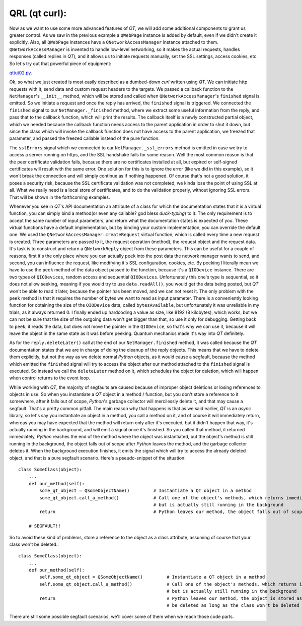 QRL (qt curl):
==============


Now as we want to use some more advanced features of *QT*, we will add some additional components to grant us greater control. As we saw in the previous example a ``QWebPage`` instance is added by default, even if we didn't create it explicitly. Also, all ``QWebPage`` instances have a ``QNetworkAccessManager`` instance attached to them. ``QNetworkAccessManager`` is invented to handle low-level networking, so it makes the actual requests, handles responses (called replies in *QT*), and it allows us to initiate requests manually, set the SSL settings, access cookies, etc.
So let's try out that powerful piece of equipment:

`qttut02.py 
<https://github.com/integricho/path-of-a-pyqter/blob/master/qttut02/qttut02.py>`_.

Ok, so what we just created is most easily described as a dumbed-down *curl* written using *QT*. We can initiate http requests with it, send data and custom request headers to the targets. We passed a callback function to the ``NetManager``'s ``__init__`` method, which will be stored and called when ``QNetworkAccessManager``'s ``finished`` signal is emitted. So we initiate a request and once the reply has arrived, the ``finished`` signal is triggered. We connected the ``finished`` signal to our ``NetManager._finished`` method, where we extract some useful information from the reply, and pass that to the callback function, which will print the results. The callback itself is a newly constructed partial object, which we needed because the callback function needs access to the parent application in order to shut it down, but since the class which will invoke the callback function does not have access to the parent application, we freezed that parameter, and passed the freezed callable instead of the pure function.

The ``sslErrors`` signal which we connected to our ``NetManager._ssl_errors`` method is emitted in case we try to access a server running on https, and the SSL handshake fails for some reason. Well the most common reason is that the peer certificate validation fails, because there are no certificates installed at all, but expired or self-signed certificates will result with the same error. One solution for this is to ignore the error (like we did in this example), so it won't break the connection and will simply continue as if nothing happened. Of course that's not a good solution, it poses a security risk, because the SSL certificate validation was not completed, we kinda lose the point of using SSL at all. What we really need is a local store of certificates, and to do the validation properly, without ignoring SSL errors. That will be shown in the forthcoming examples.

Whenever you see in *QT*'s API documentation an attribute of a class for which the documentation states that it is a virtual function, you can simply bind a method(or even any callable? god bless *duck-typing*) to it. The only requirement is to accept the same number of input parameters, and return what the documentation states is expected of you. These virtual functions have a default implementation, but by binding your custom implementation, you can override the default one. We used the ``QNetworkAccessManager.createRequest`` virtual function, which is called every time a new request is created. Three parameters are passed to it, the request operation (method), the request object and the request data. It's task is to construct and return a ``QNetworkReply`` object from these parameters. This can be useful for a couple of reasons, first it's the only place where you can actually ``peek`` into the post data the network manager wants to send, and second, you can influence the request, like modifying it's SSL configuration, cookies, etc. By peeking I literally mean we have to use the ``peek`` method of the data object passed to the function, because it's a ``QIODevice`` instance. There are two types of ``QIODevices``, random access and sequential ``QIODevices``. Unfortunately this one's type is sequential, so it does not allow seeking, meaning if you would try to use ``data.readAll()``, you would get the data being posted, but *QT* won't be able to read it later, because the pointer has been moved, and we can not reset it. The only problem with the ``peek`` method is that it requires the number of bytes we want to read as input parameter. There is a conveniently looking function for obtaining the size of the ``QIODevice`` data, called ``bytesAvailable``, but unfortunately it was unreliable in my trials, as it always returned 0. I finally ended up hardcoding a value as size, like 8192 (8 kilobytes), which works, but we can not be sure that the size of the outgoing data won't get bigger than that, so use it only for debugging. Getting back to ``peek``, it reads the data, but does not move the pointer in the ``QIODevice``, so that's why we can use it, because it will leave the object in the same state as it was before peeking. Quantum mechanics made it's way into *QT* definitely.

As for the ``reply.deleteLater()`` call at the end of our ``NetManager.finished`` method, it was called because the *QT* documentation states that we are in charge of doing the cleanup of the reply objects. This means that we have to delete them explicitly, but not the way as we delete normal *Python* objects, as it would cause a segfault, because the method which emitted the ``finished`` signal will try to access the object after our method attached to the ``finished`` signal is executed. So instead we call the ``deleteLater`` method on it, which schedules the object for deletion, which will happen when control returns to the event loop.

While working with *QT*, the majority of segfaults are caused because of improper object deletions or losing references to objects in use. So when you instantiate a *QT* object in a method / function, but you don't store a reference to it somewhere, after it falls out of scope, *Python*'s garbage collector will mercilessly delete it, and that may cause a segfault. That's a pretty common pitfall. The main reason why that happens is that as we said earlier, *QT* is an *async* library, so let's say you instantiate an object in a method, you call a method on it, and of course it will immediately return, whereas you may have expected that the method will return only after it's executed, but it didn't happen that way, it's actually running in the background, and will emit a signal once it's finished. So you called that method, it returned immediately, *Python* reaches the end of the method where the object was instantiated, but the object's method is still running in the background, the object falls out of scope after *Python* leaves the method, and the garbage collector deletes it. When the background execution finishes, it emits the signal which will try to access the already deleted object, and that is a pure segfault scenario. Here's a pseudo-snippet of the situation::


    class SomeClass(object):
        ...
        def our_method(self):
            some_qt_object = QSomeObjectName()         # Instantiate a QT object in a method
            some_qt_object.call_a_method()             # Call one of the object's methods, which returns immediately after it was called,
                                                       # but is actually still running in the background
            return                                     # Python leaves our method, the object falls out of scope, and will be deleted

        # SEGFAULT!!


So to avoid these kind of problems, store a reference to the object as a class attribute, assuming of course that your class won't be deleted.::


    class SomeClass(object):
        ...
        def our_method(self):
            self.some_qt_object = QSomeObjectName()         # Instantiate a QT object in a method
            self.some_qt_object.call_a_method()             # Call one of the object's methods, which returns immediately after it was called,
                                                            # but is actually still running in the background
            return                                          # Python leaves our method, the object is stored as a class attribute, so it won't
                                                            # be deleted as long as the class won't be deleted


There are still some possible segfault scenarios, we'll cover some of them when we reach those code parts.